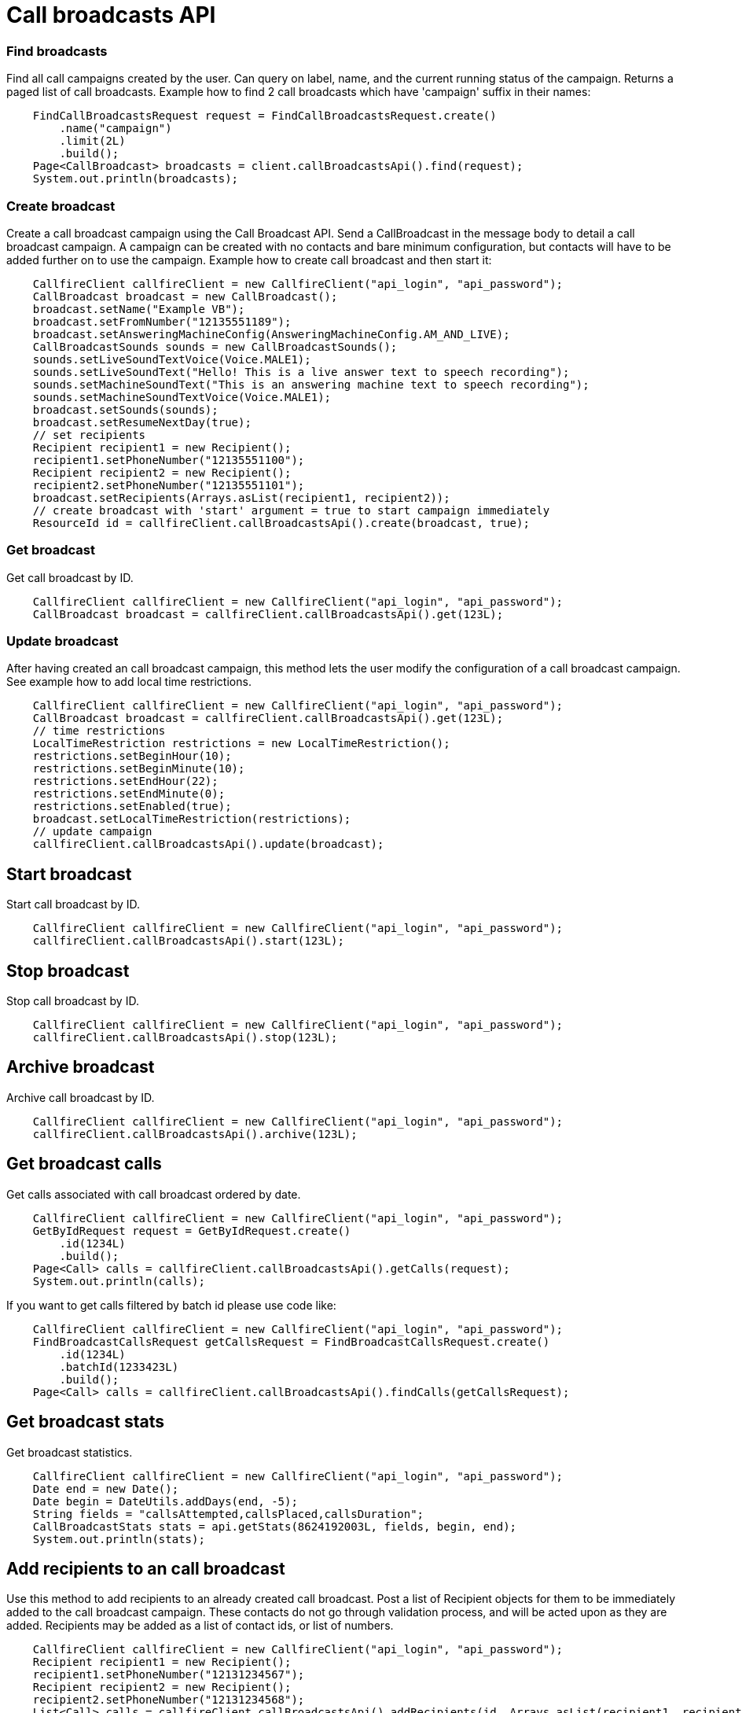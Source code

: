 = Call broadcasts API


=== Find broadcasts
Find all call campaigns created by the user. Can query on label, name, and the current running status of the campaign.
 Returns a paged list of call broadcasts. Example how to find 2 call broadcasts which have 'campaign'
 suffix in their names:
[source,java]
    FindCallBroadcastsRequest request = FindCallBroadcastsRequest.create()
        .name("campaign")
        .limit(2L)
        .build();
    Page<CallBroadcast> broadcasts = client.callBroadcastsApi().find(request);
    System.out.println(broadcasts);

=== Create broadcast
Create a call broadcast campaign using the Call Broadcast API. Send a CallBroadcast in the message body to detail
 a call broadcast campaign. A campaign can be created with no contacts and bare minimum configuration, but contacts
 will have to be added further on to use the campaign.
 Example how to create call broadcast and then start it:
[source,java]
    CallfireClient callfireClient = new CallfireClient("api_login", "api_password");
    CallBroadcast broadcast = new CallBroadcast();
    broadcast.setName("Example VB");
    broadcast.setFromNumber("12135551189");
    broadcast.setAnsweringMachineConfig(AnsweringMachineConfig.AM_AND_LIVE);
    CallBroadcastSounds sounds = new CallBroadcastSounds();
    sounds.setLiveSoundTextVoice(Voice.MALE1);
    sounds.setLiveSoundText("Hello! This is a live answer text to speech recording");
    sounds.setMachineSoundText("This is an answering machine text to speech recording");
    sounds.setMachineSoundTextVoice(Voice.MALE1);
    broadcast.setSounds(sounds);
    broadcast.setResumeNextDay(true);
    // set recipients
    Recipient recipient1 = new Recipient();
    recipient1.setPhoneNumber("12135551100");
    Recipient recipient2 = new Recipient();
    recipient2.setPhoneNumber("12135551101");
    broadcast.setRecipients(Arrays.asList(recipient1, recipient2));
    // create broadcast with 'start' argument = true to start campaign immediately
    ResourceId id = callfireClient.callBroadcastsApi().create(broadcast, true);

=== Get broadcast
Get call broadcast by ID.
[source,java]
    CallfireClient callfireClient = new CallfireClient("api_login", "api_password");
    CallBroadcast broadcast = callfireClient.callBroadcastsApi().get(123L);

=== Update broadcast
After having created an call broadcast campaign, this method lets the user modify the configuration of
 a call broadcast campaign. See example how to add local time restrictions.
[source,java]
    CallfireClient callfireClient = new CallfireClient("api_login", "api_password");
    CallBroadcast broadcast = callfireClient.callBroadcastsApi().get(123L);
    // time restrictions
    LocalTimeRestriction restrictions = new LocalTimeRestriction();
    restrictions.setBeginHour(10);
    restrictions.setBeginMinute(10);
    restrictions.setEndHour(22);
    restrictions.setEndMinute(0);
    restrictions.setEnabled(true);
    broadcast.setLocalTimeRestriction(restrictions);
    // update campaign
    callfireClient.callBroadcastsApi().update(broadcast);

== Start broadcast
Start call broadcast by ID.
[source,java]
    CallfireClient callfireClient = new CallfireClient("api_login", "api_password");
    callfireClient.callBroadcastsApi().start(123L);

== Stop broadcast
Stop call broadcast by ID.
[source,java]
    CallfireClient callfireClient = new CallfireClient("api_login", "api_password");
    callfireClient.callBroadcastsApi().stop(123L);

== Archive broadcast
Archive call broadcast by ID.
[source,java]
    CallfireClient callfireClient = new CallfireClient("api_login", "api_password");
    callfireClient.callBroadcastsApi().archive(123L);

== Get broadcast calls
Get calls associated with call broadcast ordered by date.
[source,java]
    CallfireClient callfireClient = new CallfireClient("api_login", "api_password");
    GetByIdRequest request = GetByIdRequest.create()
        .id(1234L)
        .build();
    Page<Call> calls = callfireClient.callBroadcastsApi().getCalls(request);
    System.out.println(calls);

If you want to get calls filtered by batch id please use code like:
[source,java]
    CallfireClient callfireClient = new CallfireClient("api_login", "api_password");
    FindBroadcastCallsRequest getCallsRequest = FindBroadcastCallsRequest.create()
        .id(1234L)
        .batchId(1233423L)
        .build();
    Page<Call> calls = callfireClient.callBroadcastsApi().findCalls(getCallsRequest);

== Get broadcast stats
Get broadcast statistics.
[source,java]
    CallfireClient callfireClient = new CallfireClient("api_login", "api_password");
    Date end = new Date();
    Date begin = DateUtils.addDays(end, -5);
    String fields = "callsAttempted,callsPlaced,callsDuration";
    CallBroadcastStats stats = api.getStats(8624192003L, fields, begin, end);
    System.out.println(stats);

== Add recipients to an call broadcast
Use this method to add recipients to an already created call broadcast. Post a list of Recipient objects for
 them to be immediately added to the call broadcast campaign. These contacts do not go through validation process,
 and will be acted upon as they are added. Recipients may be added as a list of contact ids, or list of numbers.
[source,java]
    CallfireClient callfireClient = new CallfireClient("api_login", "api_password");
    Recipient recipient1 = new Recipient();
    recipient1.setPhoneNumber("12131234567");
    Recipient recipient2 = new Recipient();
    recipient2.setPhoneNumber("12131234568");
    List<Call> calls = callfireClient.callBroadcastsApi().addRecipients(id, Arrays.asList(recipient1, recipient2));
    System.out.println(calls);

== Get all broadcast batches
This method will enable the user to page through all of the batches for a particular call broadcast campaign.
[source,java]
    CallfireClient callfireClient = new CallfireClient("api_login", "api_password");
    GetByIdRequest request = GetByIdRequest.create()
        .id(1234L)
        .limit(10L)
        .build();
    Page<Batch> batches = callfireClient.callBroadcastsApi().getBatches(request);
    System.out.println(batches);

== Add batch to broadcast
The add batch method allows the user to add additional batches to an already created call broadcast campaign.
 The added batch will go through the CallFire validation process, unlike in the recipients version of this API.
 Because of this, use the scrubDuplicates flag to remove duplicates from your batch. Batches may be added as a
 contact list id, a list of contact ids, or a list of numbers.
[source,java]
    CallfireClient callfireClient = new CallfireClient("api_login", "api_password");
    Recipient recipient1 = new Recipient();
    recipient1.setPhoneNumber("12131234567");
    Recipient recipient2 = new Recipient();
    recipient2.setPhoneNumber("12131234568");
    AddBatchRequest request = AddBatchRequest.create()
        .campaignId(id)
        .name("new_batch")
        .scrubDuplicates(true)
        .recipients(Arrays.asList(recipient1, recipient2))
        .build();
    ResourceId resourceId = callfireClient.callBroadcastsApi().addBatch(request);

